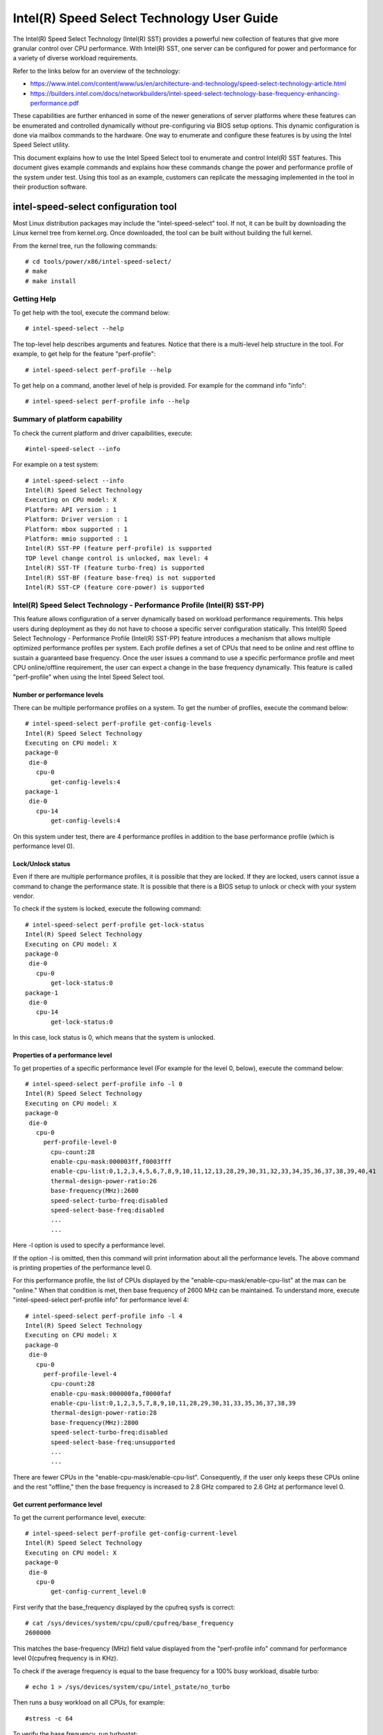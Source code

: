 .. SPDX-License-Identifier: GPL-2.0

============================================================
Intel(R) Speed Select Technology User Guide
============================================================

The Intel(R) Speed Select Technology (Intel(R) SST) provides a powerful new
collection of features that give more granular control over CPU performance.
With Intel(R) SST, one server can be configured for power and performance for a
variety of diverse workload requirements.

Refer to the links below for an overview of the technology:

- https://www.intel.com/content/www/us/en/architecture-and-technology/speed-select-technology-article.html
- https://builders.intel.com/docs/networkbuilders/intel-speed-select-technology-base-frequency-enhancing-performance.pdf

These capabilities are further enhanced in some of the newer generations of
server platforms where these features can be enumerated and controlled
dynamically without pre-configuring via BIOS setup options. This dynamic
configuration is done via mailbox commands to the hardware. One way to enumerate
and configure these features is by using the Intel Speed Select utility.

This document explains how to use the Intel Speed Select tool to enumerate and
control Intel(R) SST features. This document gives example commands and explains
how these commands change the power and performance profile of the system under
test. Using this tool as an example, customers can replicate the messaging
implemented in the tool in their production software.

intel-speed-select configuration tool
======================================

Most Linux distribution packages may include the "intel-speed-select" tool. If not,
it can be built by downloading the Linux kernel tree from kernel.org. Once
downloaded, the tool can be built without building the full kernel.

From the kernel tree, run the following commands::

# cd tools/power/x86/intel-speed-select/
# make
# make install

Getting Help
------------

To get help with the tool, execute the command below::

# intel-speed-select --help

The top-level help describes arguments and features. Notice that there is a
multi-level help structure in the tool. For example, to get help for the feature "perf-profile"::

# intel-speed-select perf-profile --help

To get help on a command, another level of help is provided. For example for the command info "info"::

# intel-speed-select perf-profile info --help

Summary of platform capability
------------------------------
To check the current platform and driver capaibilities, execute::

#intel-speed-select --info

For example on a test system::

 # intel-speed-select --info
 Intel(R) Speed Select Technology
 Executing on CPU model: X
 Platform: API version : 1
 Platform: Driver version : 1
 Platform: mbox supported : 1
 Platform: mmio supported : 1
 Intel(R) SST-PP (feature perf-profile) is supported
 TDP level change control is unlocked, max level: 4
 Intel(R) SST-TF (feature turbo-freq) is supported
 Intel(R) SST-BF (feature base-freq) is not supported
 Intel(R) SST-CP (feature core-power) is supported

Intel(R) Speed Select Technology - Performance Profile (Intel(R) SST-PP)
------------------------------------------------------------------------

This feature allows configuration of a server dynamically based on workload
performance requirements. This helps users during deployment as they do not have
to choose a specific server configuration statically.  This Intel(R) Speed Select
Technology - Performance Profile (Intel(R) SST-PP) feature introduces a mechanism
that allows multiple optimized performance profiles per system. Each profile
defines a set of CPUs that need to be online and rest offline to sustain a
guaranteed base frequency. Once the user issues a command to use a specific
performance profile and meet CPU online/offline requirement, the user can expect
a change in the base frequency dynamically. This feature is called
"perf-profile" when using the Intel Speed Select tool.

Number or performance levels
~~~~~~~~~~~~~~~~~~~~~~~~~~~~~

There can be multiple performance profiles on a system. To get the number of
profiles, execute the command below::

 # intel-speed-select perf-profile get-config-levels
 Intel(R) Speed Select Technology
 Executing on CPU model: X
 package-0
  die-0
    cpu-0
        get-config-levels:4
 package-1
  die-0
    cpu-14
        get-config-levels:4

On this system under test, there are 4 performance profiles in addition to the
base performance profile (which is performance level 0).

Lock/Unlock status
~~~~~~~~~~~~~~~~~~

Even if there are multiple performance profiles, it is possible that they
are locked. If they are locked, users cannot issue a command to change the
performance state. It is possible that there is a BIOS setup to unlock or check
with your system vendor.

To check if the system is locked, execute the following command::

 # intel-speed-select perf-profile get-lock-status
 Intel(R) Speed Select Technology
 Executing on CPU model: X
 package-0
  die-0
    cpu-0
        get-lock-status:0
 package-1
  die-0
    cpu-14
        get-lock-status:0

In this case, lock status is 0, which means that the system is unlocked.

Properties of a performance level
~~~~~~~~~~~~~~~~~~~~~~~~~~~~~~~~~

To get properties of a specific performance level (For example for the level 0, below), execute the command below::

 # intel-speed-select perf-profile info -l 0
 Intel(R) Speed Select Technology
 Executing on CPU model: X
 package-0
  die-0
    cpu-0
      perf-profile-level-0
        cpu-count:28
        enable-cpu-mask:000003ff,f0003fff
        enable-cpu-list:0,1,2,3,4,5,6,7,8,9,10,11,12,13,28,29,30,31,32,33,34,35,36,37,38,39,40,41
        thermal-design-power-ratio:26
        base-frequency(MHz):2600
        speed-select-turbo-freq:disabled
        speed-select-base-freq:disabled
	...
	...

Here -l option is used to specify a performance level.

If the option -l is omitted, then this command will print information about all
the performance levels. The above command is printing properties of the
performance level 0.

For this performance profile, the list of CPUs displayed by the
"enable-cpu-mask/enable-cpu-list" at the max can be "online." When that
condition is met, then base frequency of 2600 MHz can be maintained. To
understand more, execute "intel-speed-select perf-profile info" for performance
level 4::

 # intel-speed-select perf-profile info -l 4
 Intel(R) Speed Select Technology
 Executing on CPU model: X
 package-0
  die-0
    cpu-0
      perf-profile-level-4
        cpu-count:28
        enable-cpu-mask:000000fa,f0000faf
        enable-cpu-list:0,1,2,3,5,7,8,9,10,11,28,29,30,31,33,35,36,37,38,39
        thermal-design-power-ratio:28
        base-frequency(MHz):2800
        speed-select-turbo-freq:disabled
        speed-select-base-freq:unsupported
	...
	...

There are fewer CPUs in the "enable-cpu-mask/enable-cpu-list". Consequently, if
the user only keeps these CPUs online and the rest "offline," then the base
frequency is increased to 2.8 GHz compared to 2.6 GHz at performance level 0.

Get current performance level
~~~~~~~~~~~~~~~~~~~~~~~~~~~~~

To get the current performance level, execute::

 # intel-speed-select perf-profile get-config-current-level
 Intel(R) Speed Select Technology
 Executing on CPU model: X
 package-0
  die-0
    cpu-0
        get-config-current_level:0

First verify that the base_frequency displayed by the cpufreq sysfs is correct::

 # cat /sys/devices/system/cpu/cpu0/cpufreq/base_frequency
 2600000

This matches the base-frequency (MHz) field value displayed from the
"perf-profile info" command for performance level 0(cpufreq frequency is in
KHz).

To check if the average frequency is equal to the base frequency for a 100% busy
workload, disable turbo::

# echo 1 > /sys/devices/system/cpu/intel_pstate/no_turbo

Then runs a busy workload on all CPUs, for example::

#stress -c 64

To verify the base frequency, run turbostat::

 #turbostat -c 0-13 --show Package,Core,CPU,Bzy_MHz -i 1

  Package	Core	CPU	Bzy_MHz
		-	-	2600
  0		0	0	2600
  0		1	1	2600
  0		2	2	2600
  0		3	3	2600
  0		4	4	2600
  .		.	.	.


Changing performance level
~~~~~~~~~~~~~~~~~~~~~~~~~~~~

To the change the performance level to 4, execute::

 # intel-speed-select -d perf-profile set-config-level -l 4 -o
 Intel(R) Speed Select Technology
 Executing on CPU model: X
 package-0
  die-0
    cpu-0
      perf-profile
        set_tdp_level:success

In the command above, "-o" is optional. If it is specified, then it will also
offline CPUs which are not present in the enable_cpu_mask for this performance
level.

Now if the base_frequency is checked::

 #cat /sys/devices/system/cpu/cpu0/cpufreq/base_frequency
 2800000

Which shows that the base frequency now increased from 2600 MHz at performance
level 0 to 2800 MHz at performance level 4. As a result, any workload, which can
use fewer CPUs, can see a boost of 200 MHz compared to performance level 0.

Check presence of other Intel(R) SST features
---------------------------------------------

Each of the performance profiles also specifies weather there is support of
other two Intel(R) SST features (Intel(R) Speed Select Technology - Base Frequency
(Intel(R) SST-BF) and Intel(R) Speed Select Technology - Turbo Frequency (Intel
SST-TF)).

For example, from the output of "perf-profile info" above, for level 0 and level
4:

For level 0::
       speed-select-turbo-freq:disabled
       speed-select-base-freq:disabled

For level 4::
       speed-select-turbo-freq:disabled
       speed-select-base-freq:unsupported

Given these results, the "speed-select-base-freq" (Intel(R) SST-BF) in level 4
changed from "disabled" to "unsupported" compared to performance level 0.

This means that at performance level 4, the "speed-select-base-freq" feature is
not supported. However, at performance level 0, this feature is "supported", but
currently "disabled", meaning the user has not activated this feature. Whereas
"speed-select-turbo-freq" (Intel(R) SST-TF) is supported at both performance
levels, but currently not activated by the user.

The Intel(R) SST-BF and the Intel(R) SST-TF features are built on a foundation
technology called Intel(R) Speed Select Technology - Core Power (Intel(R) SST-CP).
The platform firmware enables this feature when Intel(R) SST-BF or Intel(R) SST-TF
is supported on a platform.

Intel(R) Speed Select Technology Core Power (Intel(R) SST-CP)
---------------------------------------------------------------

Intel(R) Speed Select Technology Core Power (Intel(R) SST-CP) is an interface that
allows users to define per core priority. This defines a mechanism to distribute
power among cores when there is a power constrained scenario. This defines a
class of service (CLOS) configuration.

The user can configure up to 4 class of service configurations. Each CLOS group
configuration allows definitions of parameters, which affects how the frequency
can be limited and power is distributed. Each CPU core can be tied to a class of
service and hence an associated priority. The granularity is at core level not
at per CPU level.

Enable CLOS based prioritization
~~~~~~~~~~~~~~~~~~~~~~~~~~~~~~~~~

To use CLOS based prioritization feature, firmware must be informed to enable
and use a priority type. There is a default per platform priority type, which
can be changed with optional command line parameter.

To enable and check the options, execute::

 # intel-speed-select core-power enable --help
 Intel(R) Speed Select Technology
 Executing on CPU model: X
 Enable core-power for a package/die
	Clos Enable: Specify priority type with [--priority|-p]
		 0: Proportional, 1: Ordered

There are two types of priority types:

- Ordered

Priority for ordered throttling is defined based on the index of the assigned
CLOS group. Where CLOS0 gets highest priority (throttled last).

Priority order is:
CLOS0 > CLOS1 > CLOS2 > CLOS3.

- Proportional

When proportional priority is used, there is an additional parameter called
frequency_weight, which can be specified per CLOS group. The goal of
proportional priority is to provide each core with the requested min., then
distribute all remaining (excess/deficit) budgets in proportion to a defined
weight. This proportional priority can be configured using "core-power config"
command.

To enable with the platform default priority type, execute::

 # intel-speed-select core-power enable
 Intel(R) Speed Select Technology
 Executing on CPU model: X
 package-0
  die-0
    cpu-0
      core-power
        enable:success
 package-1
  die-0
    cpu-6
      core-power
        enable:success

The scope of this enable is per package or die scoped when a package contains
multiple dies. To check if CLOS is enabled and get priority type, "core-power
info" command can be used. For example to check the status of core-power feature
on CPU 0, execute::

 # intel-speed-select -c 0 core-power info
 Intel(R) Speed Select Technology
 Executing on CPU model: X
 package-0
  die-0
    cpu-0
      core-power
        support-status:supported
        enable-status:enabled
        clos-enable-status:enabled
        priority-type:proportional
 package-1
  die-0
    cpu-24
      core-power
        support-status:supported
        enable-status:enabled
        clos-enable-status:enabled
        priority-type:proportional

Configuring CLOS groups
~~~~~~~~~~~~~~~~~~~~~~~

Each CLOS group has its own attributes including min, max, freq_weight and
desired. These parameters can be configured with "core-power config" command.
Defaults will be used if user skips setting a parameter except clos id, which is
mandatory. To check core-power config options, execute::

 # intel-speed-select core-power config --help
 Intel(R) Speed Select Technology
 Executing on CPU model: X
 Set core-power configuration for one of the four clos ids
	Specify targeted clos id with [--clos|-c]
	Specify clos Proportional Priority [--weight|-w]
	Specify clos min in MHz with [--min|-n]
	Specify clos max in MHz with [--max|-m]

For example::

 # intel-speed-select core-power config -c 0
 Intel(R) Speed Select Technology
 Executing on CPU model: X
 clos epp is not specified, default: 0
 clos frequency weight is not specified, default: 0
 clos min is not specified, default: 0 MHz
 clos max is not specified, default: 25500 MHz
 clos desired is not specified, default: 0
 package-0
  die-0
    cpu-0
      core-power
        config:success
 package-1
  die-0
    cpu-6
      core-power
        config:success

The user has the option to change defaults. For example, the user can change the
"min" and set the base frequency to always get guaranteed base frequency.

Get the current CLOS configuration
~~~~~~~~~~~~~~~~~~~~~~~~~~~~~~~~~~

To check the current configuration, "core-power get-config" can be used. For
example, to get the configuration of CLOS 0::

 # intel-speed-select core-power get-config -c 0
 Intel(R) Speed Select Technology
 Executing on CPU model: X
 package-0
  die-0
    cpu-0
      core-power
        clos:0
        epp:0
        clos-proportional-priority:0
        clos-min:0 MHz
        clos-max:Max Turbo frequency
        clos-desired:0 MHz
 package-1
  die-0
    cpu-24
      core-power
        clos:0
        epp:0
        clos-proportional-priority:0
        clos-min:0 MHz
        clos-max:Max Turbo frequency
        clos-desired:0 MHz

Associating a CPU with a CLOS group
~~~~~~~~~~~~~~~~~~~~~~~~~~~~~~~~~~~~

To associate a CPU to a CLOS group "core-power assoc" command can be used::

 # intel-speed-select core-power assoc --help
 Intel(R) Speed Select Technology
 Executing on CPU model: X
 Associate a clos id to a CPU
	Specify targeted clos id with [--clos|-c]


For example to associate CPU 10 to CLOS group 3, execute::

 # intel-speed-select -c 10 core-power assoc -c 3
 Intel(R) Speed Select Technology
 Executing on CPU model: X
 package-0
  die-0
    cpu-10
      core-power
        assoc:success

Once a CPU is associated, its sibling CPUs are also associated to a CLOS group.
Once associated, avoid changing Linux "cpufreq" subsystem scaling frequency
limits.

To check the existing association for a CPU, "core-power get-assoc" command can
be used. For example, to get association of CPU 10, execute::

 # intel-speed-select -c 10 core-power get-assoc
 Intel(R) Speed Select Technology
 Executing on CPU model: X
 package-1
  die-0
    cpu-10
      get-assoc
        clos:3

This shows that CPU 10 is part of a CLOS group 3.


Disable CLOS based prioritization
~~~~~~~~~~~~~~~~~~~~~~~~~~~~~~~~~

To disable, execute::

# intel-speed-select core-power disable

Some features like Intel(R) SST-TF can only be enabled when CLOS based prioritization
is enabled. For this reason, disabling while Intel(R) SST-TF is enabled can cause
Intel(R) SST-TF to fail. This will cause the "disable" command to display an error
if Intel(R) SST-TF is already enabled. In turn, to disable, the Intel(R) SST-TF
feature must be disabled first.

Intel(R) Speed Select Technology - Base Frequency (Intel(R) SST-BF)
-------------------------------------------------------------------

The Intel(R) Speed Select Technology - Base Frequency (Intel(R) SST-BF) feature lets
the user control base frequency. If some critical workload threads demand
constant high guaranteed performance, then this feature can be used to execute
the thread at higher base frequency on specific sets of CPUs (high priority
CPUs) at the cost of lower base frequency (low priority CPUs) on other CPUs.
This feature does not require offline of the low priority CPUs.

The support of Intel(R) SST-BF depends on the Intel(R) Speed Select Technology -
Performance Profile (Intel(R) SST-PP) performance level configuration. It is
possible that only certain performance levels support Intel(R) SST-BF. It is also
possible that only base performance level (level = 0) has support of Intel
SST-BF. Consequently, first select the desired performance level to enable this
feature.

In the system under test here, Intel(R) SST-BF is supported at the base
performance level 0, but currently disabled. For example for the level 0::

 # intel-speed-select -c 0 perf-profile info -l 0
 Intel(R) Speed Select Technology
 Executing on CPU model: X
 package-0
  die-0
    cpu-0
      perf-profile-level-0
        ...

        speed-select-base-freq:disabled
	...

Before enabling Intel(R) SST-BF and measuring its impact on a workload
performance, execute some workload and measure performance and get a baseline
performance to compare against.

Here the user wants more guaranteed performance. For this reason, it is likely
that turbo is disabled. To disable turbo, execute::

#echo 1 > /sys/devices/system/cpu/intel_pstate/no_turbo

Based on the output of the "intel-speed-select perf-profile info -l 0" base
frequency of guaranteed frequency 2600 MHz.


Measure baseline performance for comparison
~~~~~~~~~~~~~~~~~~~~~~~~~~~~~~~~~~~~~~~~~~~

To compare, pick a multi-threaded workload where each thread can be scheduled on
separate CPUs. "Hackbench pipe" test is a good example on how to improve
performance using Intel(R) SST-BF.

Below, the workload is measuring average scheduler wakeup latency, so a lower
number means better performance::

 # taskset -c 3,4 perf bench -r 100 sched pipe
 # Running 'sched/pipe' benchmark:
 # Executed 1000000 pipe operations between two processes
     Total time: 6.102 [sec]
       6.102445 usecs/op
         163868 ops/sec

While running the above test, if we take turbostat output, it will show us that
2 of the CPUs are busy and reaching max. frequency (which would be the base
frequency as the turbo is disabled). The turbostat output::

 #turbostat -c 0-13 --show Package,Core,CPU,Bzy_MHz -i 1
 Package	Core	CPU	Bzy_MHz
 0		0	0	1000
 0		1	1	1005
 0		2	2	1000
 0		3	3	2600
 0		4	4	2600
 0		5	5	1000
 0		6	6	1000
 0		7	7	1005
 0		8	8	1005
 0		9	9	1000
 0		10	10	1000
 0		11	11	995
 0		12	12	1000
 0		13	13	1000

From the above turbostat output, both CPU 3 and 4 are very busy and reaching
full guaranteed frequency of 2600 MHz.

Intel(R) SST-BF Capabilities
~~~~~~~~~~~~~~~~~~~~~~~~~~~~

To get capabilities of Intel(R) SST-BF for the current performance level 0,
execute::

 # intel-speed-select base-freq info -l 0
 Intel(R) Speed Select Technology
 Executing on CPU model: X
 package-0
  die-0
    cpu-0
      speed-select-base-freq
        high-priority-base-frequency(MHz):3000
        high-priority-cpu-mask:00000216,00002160
        high-priority-cpu-list:5,6,8,13,33,34,36,41
        low-priority-base-frequency(MHz):2400
        tjunction-temperature(C):125
        thermal-design-power(W):205

The above capabilities show that there are some CPUs on this system that can
offer base frequency of 3000 MHz compared to the standard base frequency at this
performance levels. Nevertheless, these CPUs are fixed, and they are presented
via high-priority-cpu-list/high-priority-cpu-mask. But if this Intel(R) SST-BF
feature is selected, the low priorities CPUs (which are not in
high-priority-cpu-list) can only offer up to 2400 MHz. As a result, if this
clipping of low priority CPUs is acceptable, then the user can enable Intel
SST-BF feature particularly for the above "sched pipe" workload since only two
CPUs are used, they can be scheduled on high priority CPUs and can get boost of
400 MHz.

Enable Intel(R) SST-BF
~~~~~~~~~~~~~~~~~~~~~~

To enable Intel(R) SST-BF feature, execute::

 # intel-speed-select base-freq enable -a
 Intel(R) Speed Select Technology
 Executing on CPU model: X
 package-0
  die-0
    cpu-0
      base-freq
        enable:success
 package-1
  die-0
    cpu-14
      base-freq
        enable:success

In this case, -a option is optional. This not only enables Intel(R) SST-BF, but it
also adjusts the priority of cores using Intel(R) Speed Select Technology Core
Power (Intel(R) SST-CP) features. This option sets the minimum performance of each
Intel(R) Speed Select Technology - Performance Profile (Intel(R) SST-PP) class to
maximum performance so that the hardware will give maximum performance possible
for each CPU.

If -a option is not used, then the following steps are required before enabling
Intel(R) SST-BF:

- Discover Intel(R) SST-BF and note low and high priority base frequency
- Note the high prioity CPU list
- Enable CLOS using core-power feature set
- Configure CLOS parameters. Use CLOS.min to set to minimum performance
- Subscribe desired CPUs to CLOS groups

With this configuration, if the same workload is executed by pinning the
workload to high priority CPUs (CPU 5 and 6 in this case)::

 #taskset -c 5,6 perf bench -r 100 sched pipe
 # Running 'sched/pipe' benchmark:
 # Executed 1000000 pipe operations between two processes
     Total time: 5.627 [sec]
       5.627922 usecs/op
         177685 ops/sec

This way, by enabling Intel(R) SST-BF, the performance of this benchmark is
improved (latency reduced) by 7.79%. From the turbostat output, it can be
observed that the high priority CPUs reached 3000 MHz compared to 2600 MHz.
The turbostat output::

 #turbostat -c 0-13 --show Package,Core,CPU,Bzy_MHz -i 1
 Package	Core	CPU	Bzy_MHz
 0		0	0	2151
 0		1	1	2166
 0		2	2	2175
 0		3	3	2175
 0		4	4	2175
 0		5	5	3000
 0		6	6	3000
 0		7	7	2180
 0		8	8	2662
 0		9	9	2176
 0		10	10	2175
 0		11	11	2176
 0		12	12	2176
 0		13	13	2661

Disable Intel(R) SST-BF
~~~~~~~~~~~~~~~~~~~~~~~

To disable the Intel(R) SST-BF feature, execute::

# intel-speed-select base-freq disable -a


Intel(R) Speed Select Technology - Turbo Frequency (Intel(R) SST-TF)
--------------------------------------------------------------------

This feature enables the ability to set different "All core turbo ratio limits"
to cores based on the priority. By using this feature, some cores can be
configured to get higher turbo frequency by designating them as high priority at
the cost of lower or no turbo frequency on the low priority cores.

For this reason, this feature is only useful when system is busy utilizing all
CPUs, but the user wants some configurable option to get high performance on
some CPUs.

The support of Intel(R) Speed Select Technology - Turbo Frequency (Intel(R) SST-TF)
depends on the Intel(R) Speed Select Technology - Performance Profile (Intel
SST-PP) performance level configuration. It is possible that only a certain
performance level supports Intel(R) SST-TF. It is also possible that only the base
performance level (level = 0) has the support of Intel(R) SST-TF. Hence, first
select the desired performance level to enable this feature.

In the system under test here, Intel(R) SST-TF is supported at the base
performance level 0, but currently disabled::

 # intel-speed-select -c 0 perf-profile info -l 0
 Intel(R) Speed Select Technology
 package-0
  die-0
    cpu-0
      perf-profile-level-0
        ...
        ...
        speed-select-turbo-freq:disabled
        ...
        ...


To check if performance can be improved using Intel(R) SST-TF feature, get the turbo
frequency properties with Intel(R) SST-TF enabled and compare to the base turbo
capability of this system.

Get Base turbo capability
~~~~~~~~~~~~~~~~~~~~~~~~~

To get the base turbo capability of performance level 0, execute::

 # intel-speed-select perf-profile info -l 0
 Intel(R) Speed Select Technology
 Executing on CPU model: X
 package-0
  die-0
    cpu-0
      perf-profile-level-0
        ...
        ...
        turbo-ratio-limits-sse
          bucket-0
            core-count:2
            max-turbo-frequency(MHz):3200
          bucket-1
            core-count:4
            max-turbo-frequency(MHz):3100
          bucket-2
            core-count:6
            max-turbo-frequency(MHz):3100
          bucket-3
            core-count:8
            max-turbo-frequency(MHz):3100
          bucket-4
            core-count:10
            max-turbo-frequency(MHz):3100
          bucket-5
            core-count:12
            max-turbo-frequency(MHz):3100
          bucket-6
            core-count:14
            max-turbo-frequency(MHz):3100
          bucket-7
            core-count:16
            max-turbo-frequency(MHz):3100

Based on the data above, when all the CPUS are busy, the max. frequency of 3100
MHz can be achieved. If there is some busy workload on cpu 0 - 11 (e.g. stress)
and on CPU 12 and 13, execute "hackbench pipe" workload::

 # taskset -c 12,13 perf bench -r 100 sched pipe
 # Running 'sched/pipe' benchmark:
 # Executed 1000000 pipe operations between two processes
     Total time: 5.705 [sec]
       5.705488 usecs/op
         175269 ops/sec

The turbostat output::

 #turbostat -c 0-13 --show Package,Core,CPU,Bzy_MHz -i 1
 Package	Core	CPU	Bzy_MHz
 0		0	0	3000
 0		1	1	3000
 0		2	2	3000
 0		3	3	3000
 0		4	4	3000
 0		5	5	3100
 0		6	6	3100
 0		7	7	3000
 0		8	8	3100
 0		9	9	3000
 0		10	10	3000
 0		11	11	3000
 0		12	12	3100
 0		13	13	3100

Based on turbostat output, the performance is limited by frequency cap of 3100
MHz. To check if the hackbench performance can be improved for CPU 12 and CPU
13, first check the capability of the Intel(R) SST-TF feature for this performance
level.

Get Intel(R) SST-TF Capability
~~~~~~~~~~~~~~~~~~~~~~~~~~~~~~

To get the capability, the "turbo-freq info" command can be used::

 # intel-speed-select turbo-freq info -l 0
 Intel(R) Speed Select Technology
 Executing on CPU model: X
 package-0
  die-0
    cpu-0
      speed-select-turbo-freq
          bucket-0
            high-priority-cores-count:2
            high-priority-max-frequency(MHz):3200
            high-priority-max-avx2-frequency(MHz):3200
            high-priority-max-avx512-frequency(MHz):3100
          bucket-1
            high-priority-cores-count:4
            high-priority-max-frequency(MHz):3100
            high-priority-max-avx2-frequency(MHz):3000
            high-priority-max-avx512-frequency(MHz):2900
          bucket-2
            high-priority-cores-count:6
            high-priority-max-frequency(MHz):3100
            high-priority-max-avx2-frequency(MHz):3000
            high-priority-max-avx512-frequency(MHz):2900
          speed-select-turbo-freq-clip-frequencies
            low-priority-max-frequency(MHz):2600
            low-priority-max-avx2-frequency(MHz):2400
            low-priority-max-avx512-frequency(MHz):2100

Based on the output above, there is an Intel(R) SST-TF bucket for which there are
two high priority cores. If only two high priority cores are set, then max.
turbo frequency on those cores can be increased to 3200 MHz. This is 100 MHz
more than the base turbo capability for all cores.

In turn, for the hackbench workload, two CPUs can be set as high priority and
rest as low priority. One side effect is that once enabled, the low priority
cores will be clipped to a lower frequency of 2600 MHz.

Enable Intel(R) SST-TF
~~~~~~~~~~~~~~~~~~~~~~

To enable Intel(R) SST-TF, execute::

 # intel-speed-select -c 12,13 turbo-freq enable -a
 Intel(R) Speed Select Technology
 Executing on CPU model: X
 package-0
  die-0
    cpu-12
      turbo-freq
        enable:success
 package-0
  die-0
    cpu-13
      turbo-freq
        enable:success
 package--1
  die-0
    cpu-63
      turbo-freq --auto
        enable:success

In this case, the option "-a" is optional. If set, it enables Intel(R) SST-TF
feature and also sets the CPUs to high and low priority using Intel Speed
Select Technology Core Power (Intel(R) SST-CP) features. The CPU numbers passed
with "-c" arguments are marked as high priority, including its siblings.

If -a option is not used, then the following steps are required before enabling
Intel(R) SST-TF:

- Discover Intel(R) SST-TF and note buckets of high priority cores and maximum frequency

- Enable CLOS using core-power feature set - Configure CLOS parameters

- Subscribe desired CPUs to CLOS groups making sure that high priority cores are set to the maximum frequency

If the same hackbench workload is executed, schedule hackbench threads on high
priority CPUs::

 #taskset -c 12,13 perf bench -r 100 sched pipe
 # Running 'sched/pipe' benchmark:
 # Executed 1000000 pipe operations between two processes
     Total time: 5.510 [sec]
       5.510165 usecs/op
         180826 ops/sec

This improved performance by around 3.3% improvement on a busy system. Here the
turbostat output will show that the CPU 12 and CPU 13 are getting 100 MHz boost.
The turbostat output::

 #turbostat -c 0-13 --show Package,Core,CPU,Bzy_MHz -i 1
 Package	Core	CPU	Bzy_MHz
 ...
 0		12	12	3200
 0		13	13	3200
